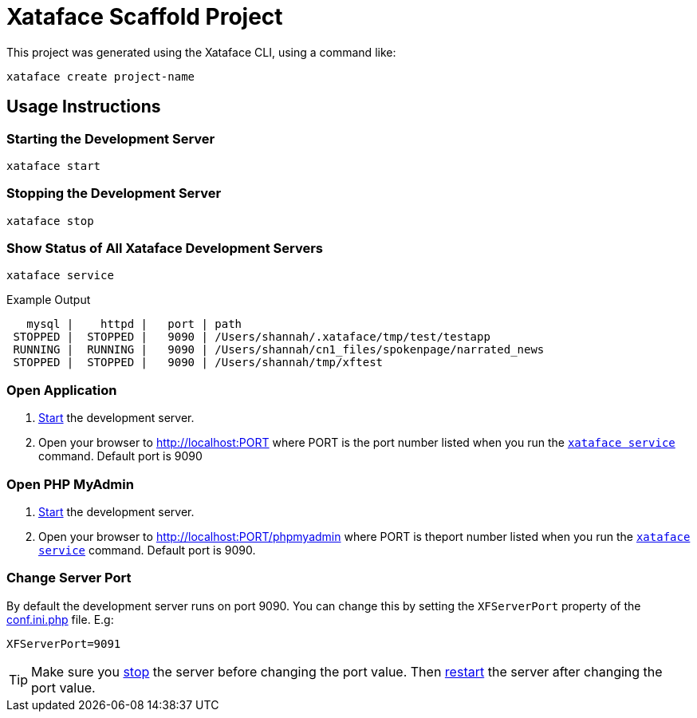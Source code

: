 = Xataface Scaffold Project

This project was generated using the Xataface CLI, using a command like:

[souce,bash]
----
xataface create project-name
----

== Usage Instructions

[#start]
=== Starting the Development Server

[source,bash]
----
xataface start
----

[#stop]
=== Stopping the Development Server

[source,bash]
----
xataface stop
----

[#status]
=== Show Status of All Xataface Development Servers

[source,bash]
----
xataface service
----

.Example Output
[source,listing]
----
   mysql |    httpd |   port | path
 STOPPED |  STOPPED |   9090 | /Users/shannah/.xataface/tmp/test/testapp
 RUNNING |  RUNNING |   9090 | /Users/shannah/cn1_files/spokenpage/narrated_news
 STOPPED |  STOPPED |   9090 | /Users/shannah/tmp/xftest
----

[#open]
=== Open Application

. <<start,Start>> the development server.
. Open your browser to http://localhost:PORT where PORT is the port number listed when you run the <<status,`xataface service`>> command.  Default port is 9090

[#phpmyadmin]
=== Open PHP MyAdmin

. <<start,Start>> the development server.
. Open your browser to http://localhost:PORT/phpmyadmin where PORT is theport number listed when you run the <<status,`xataface service`>> command.  Default port is 9090.

[#port]
=== Change Server Port

By default the development server runs on port 9090.  You can change this by setting the `XFServerPort` property of the link:www/conf.ini.php[conf.ini.php] file.  E.g:

[source,ini]
----
XFServerPort=9091
----

TIP: Make sure you <<stop,stop>> the server before changing the port value.  Then <<start,restart>> the server after changing the port value.



